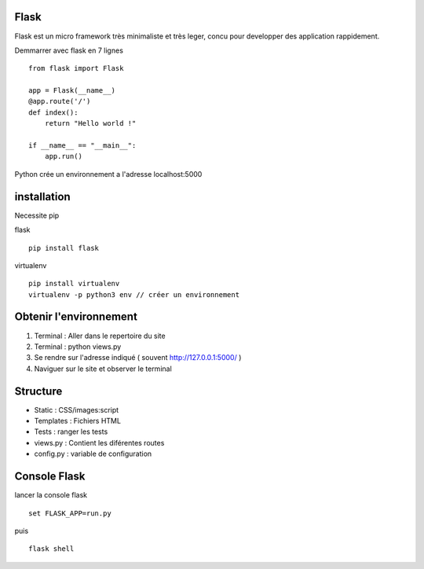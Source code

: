 Flask
======

Flask est un micro framework très minimaliste et très leger, concu pour developper des application rappidement.

Demmarrer avec flask en 7 lignes
::
  from flask import Flask

  app = Flask(__name__)
  @app.route('/')
  def index():
      return "Hello world !"

  if __name__ == "__main__":
      app.run()
      
Python crée un environnement a l'adresse localhost:5000

installation 
===========

Necessite pip 

flask
::
  pip install flask
  
virtualenv 
::
  pip install virtualenv
  virtualenv -p python3 env // créer un environnement 
  
Obtenir l'environnement
===========
1. Terminal : Aller dans le repertoire du site
2. Terminal : python views.py
3. Se rendre sur l'adresse indiqué ( souvent http://127.0.0.1:5000/ )
4. Naviguer sur le site et observer le terminal

Structure
===========

- Static : CSS/images:script
- Templates : Fichiers HTML
- Tests : ranger les tests
- views.py : Contient les diférentes routes
- config.py : variable de configuration


Console Flask
==============

lancer la console flask 
::
  set FLASK_APP=run.py
puis
::
  flask shell

  
  
  
  
